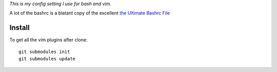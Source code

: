 `This is my config setting I use for bash and vim.`

A lot of the bashrc is a blatant copy of the excellent `the Ultimate Bashrc File <http://gnome-look.org/content/show.php/Ultimate+Bashrc+File?content=129746>`_

Install
=======

To get all the vim plugins after clone::

    git submodules init
    git submodules update
